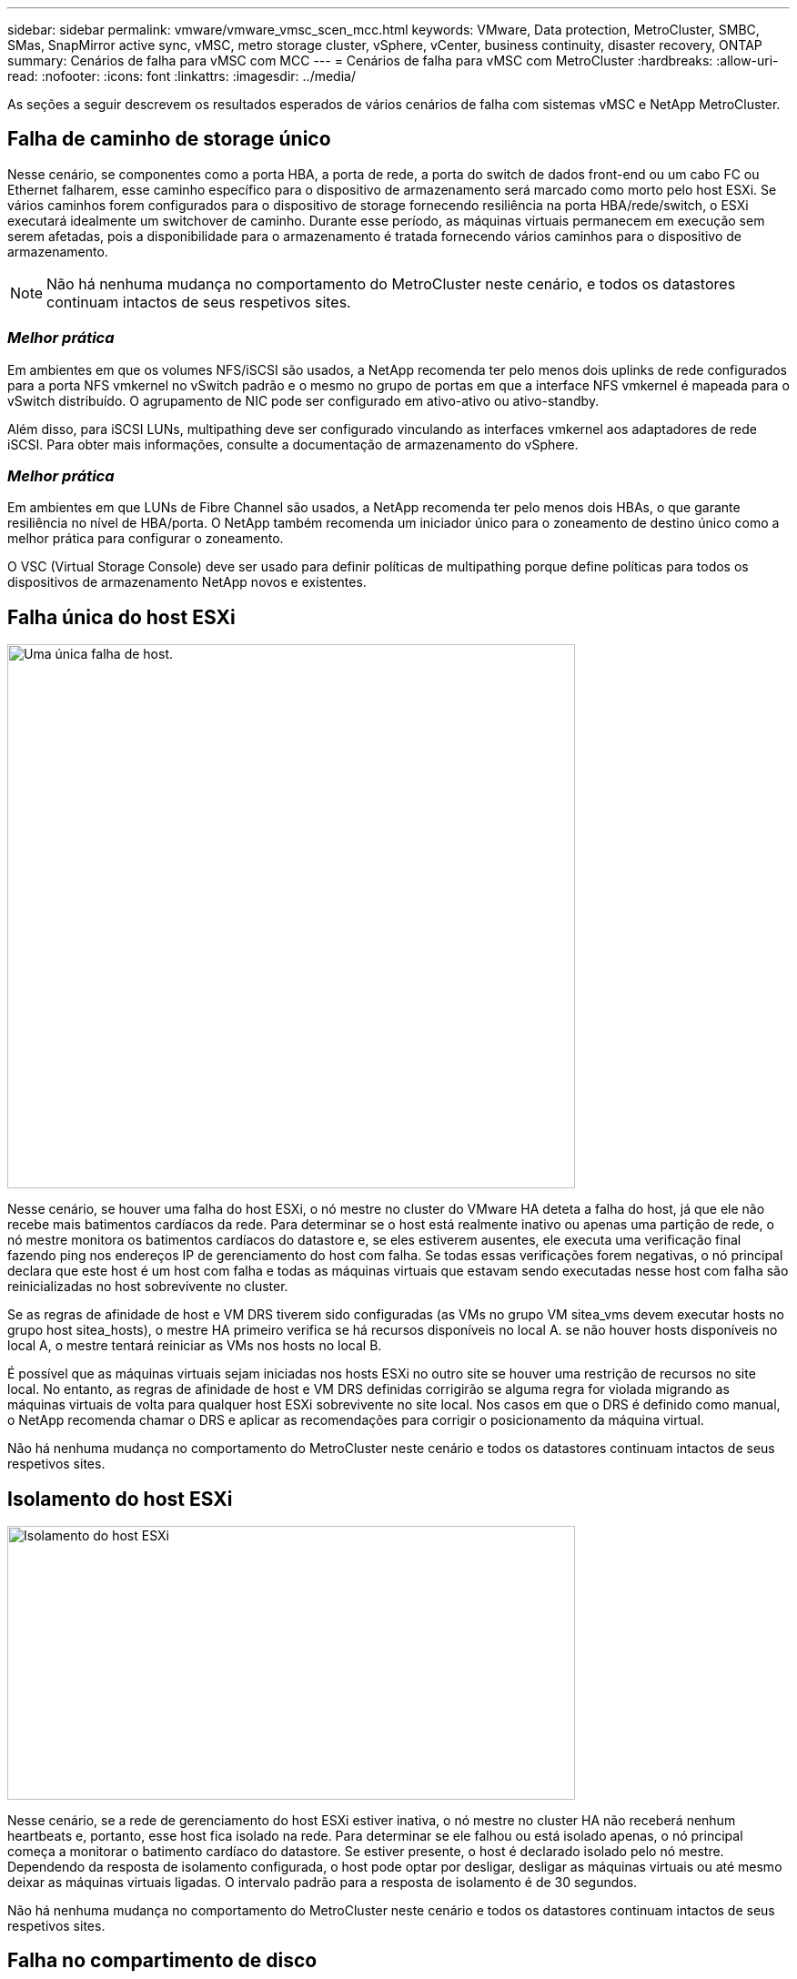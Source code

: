 ---
sidebar: sidebar 
permalink: vmware/vmware_vmsc_scen_mcc.html 
keywords: VMware, Data protection, MetroCluster, SMBC, SMas, SnapMirror active sync, vMSC, metro storage cluster, vSphere, vCenter, business continuity, disaster recovery, ONTAP 
summary: Cenários de falha para vMSC com MCC 
---
= Cenários de falha para vMSC com MetroCluster
:hardbreaks:
:allow-uri-read: 
:nofooter: 
:icons: font
:linkattrs: 
:imagesdir: ../media/


[role="lead"]
As seções a seguir descrevem os resultados esperados de vários cenários de falha com sistemas vMSC e NetApp MetroCluster.



== Falha de caminho de storage único

Nesse cenário, se componentes como a porta HBA, a porta de rede, a porta do switch de dados front-end ou um cabo FC ou Ethernet falharem, esse caminho específico para o dispositivo de armazenamento será marcado como morto pelo host ESXi. Se vários caminhos forem configurados para o dispositivo de storage fornecendo resiliência na porta HBA/rede/switch, o ESXi executará idealmente um switchover de caminho. Durante esse período, as máquinas virtuais permanecem em execução sem serem afetadas, pois a disponibilidade para o armazenamento é tratada fornecendo vários caminhos para o dispositivo de armazenamento.


NOTE: Não há nenhuma mudança no comportamento do MetroCluster neste cenário, e todos os datastores continuam intactos de seus respetivos sites.



=== _Melhor prática_

Em ambientes em que os volumes NFS/iSCSI são usados, a NetApp recomenda ter pelo menos dois uplinks de rede configurados para a porta NFS vmkernel no vSwitch padrão e o mesmo no grupo de portas em que a interface NFS vmkernel é mapeada para o vSwitch distribuído. O agrupamento de NIC pode ser configurado em ativo-ativo ou ativo-standby.

Além disso, para iSCSI LUNs, multipathing deve ser configurado vinculando as interfaces vmkernel aos adaptadores de rede iSCSI. Para obter mais informações, consulte a documentação de armazenamento do vSphere.



=== _Melhor prática_

Em ambientes em que LUNs de Fibre Channel são usados, a NetApp recomenda ter pelo menos dois HBAs, o que garante resiliência no nível de HBA/porta. O NetApp também recomenda um iniciador único para o zoneamento de destino único como a melhor prática para configurar o zoneamento.

O VSC (Virtual Storage Console) deve ser usado para definir políticas de multipathing porque define políticas para todos os dispositivos de armazenamento NetApp novos e existentes.



== Falha única do host ESXi

image::../media/vmsc_5_1.png[Uma única falha de host.,624,598]

Nesse cenário, se houver uma falha do host ESXi, o nó mestre no cluster do VMware HA deteta a falha do host, já que ele não recebe mais batimentos cardíacos da rede. Para determinar se o host está realmente inativo ou apenas uma partição de rede, o nó mestre monitora os batimentos cardíacos do datastore e, se eles estiverem ausentes, ele executa uma verificação final fazendo ping nos endereços IP de gerenciamento do host com falha. Se todas essas verificações forem negativas, o nó principal declara que este host é um host com falha e todas as máquinas virtuais que estavam sendo executadas nesse host com falha são reinicializadas no host sobrevivente no cluster.

Se as regras de afinidade de host e VM DRS tiverem sido configuradas (as VMs no grupo VM sitea_vms devem executar hosts no grupo host sitea_hosts), o mestre HA primeiro verifica se há recursos disponíveis no local A. se não houver hosts disponíveis no local A, o mestre tentará reiniciar as VMs nos hosts no local B.

É possível que as máquinas virtuais sejam iniciadas nos hosts ESXi no outro site se houver uma restrição de recursos no site local. No entanto, as regras de afinidade de host e VM DRS definidas corrigirão se alguma regra for violada migrando as máquinas virtuais de volta para qualquer host ESXi sobrevivente no site local. Nos casos em que o DRS é definido como manual, o NetApp recomenda chamar o DRS e aplicar as recomendações para corrigir o posicionamento da máquina virtual.

Não há nenhuma mudança no comportamento do MetroCluster neste cenário e todos os datastores continuam intactos de seus respetivos sites.



== Isolamento do host ESXi

image::../media/vmsc_5_2.png[Isolamento do host ESXi,624,301]

Nesse cenário, se a rede de gerenciamento do host ESXi estiver inativa, o nó mestre no cluster HA não receberá nenhum heartbeats e, portanto, esse host fica isolado na rede. Para determinar se ele falhou ou está isolado apenas, o nó principal começa a monitorar o batimento cardíaco do datastore. Se estiver presente, o host é declarado isolado pelo nó mestre. Dependendo da resposta de isolamento configurada, o host pode optar por desligar, desligar as máquinas virtuais ou até mesmo deixar as máquinas virtuais ligadas. O intervalo padrão para a resposta de isolamento é de 30 segundos.

Não há nenhuma mudança no comportamento do MetroCluster neste cenário e todos os datastores continuam intactos de seus respetivos sites.



== Falha no compartimento de disco

Nesse cenário, há uma falha de mais de dois discos ou de uma gaveta inteira. Os dados são fornecidos do Plex sobrevivente sem interrupção para os serviços de dados. A falha do disco pode afetar um Plex local ou remoto. Os agregados serão apresentados como modo degradado porque apenas um Plex está ativo. Depois que os discos com falha forem substituídos, os agregados afetados serão ressincronizados automaticamente para reconstruir os dados. Após a ressincronização, os agregados retornarão automaticamente ao modo espelhado normal. Se mais de dois discos dentro de um único grupo RAID falharem, o Plex terá de ser reconstruído.

image::../media/vmsc_5_3.png[Falha em um compartimento de disco único.,624,576]

*[NOTA]

* Durante esse período, não há impactos nas operações de e/S da máquina virtual, mas há desempenho degradado porque os dados estão sendo acessados do compartimento de disco remoto por meio de links ISL.




== Falha no controlador de storage único

Nesse cenário, um dos dois controladores de storage falha em um local. Como há um par de HA em cada local, uma falha de um nó aciona o failover automaticamente para o outro nó. Por exemplo, se o nó A1 falhar, o storage e os workloads serão transferidos automaticamente para o nó A2. As máquinas virtuais não serão afetadas porque todos os plexos permanecem disponíveis. Os segundo nós do local (B1 e B2) não são afetados. Além disso, o vSphere HA não tomará nenhuma ação porque o nó mestre no cluster ainda estará recebendo os batimentos cardíacos da rede.

image::../media/vmsc_5_4.png[Falha de nó único,624,603]

Se o failover fizer parte de um desastre contínuo (nó A1 faz failover para A2) e houver uma falha subsequente de A2 ou a falha completa do local A, o switchover após um desastre pode ocorrer no local B.



== Avarias na ligação InterSwitch



=== Falha de ligação InterSwitch na rede de gestão

image::../media/vmsc_5_5.png[Falha do link do InterSwitch na rede de gerenciamento,624,184]

Nesse cenário, se os links ISL na rede de gerenciamento de host front-end falharem, os hosts ESXi no local A não poderão se comunicar com hosts ESXi no local B. isso levará a uma partição de rede porque os hosts ESXi em um determinado local não poderão enviar os batimentos cardíacos da rede para o nó mestre no cluster HA. Como tal, haverá dois segmentos de rede por causa da partição e haverá um nó mestre em cada segmento que protegerá as VMs de falhas de host dentro do site específico.


NOTE: Durante esse período, as máquinas virtuais permanecem em execução e não há alteração no comportamento do MetroCluster nesse cenário. Todos os armazenamentos de dados continuam intactos de seus respetivos sites.



=== Falha na ligação InterSwitch na rede de armazenamento

image::../media/vmsc_5_6.png[Falha de ligação InterSwitch na rede de armazenamento,624,481]

Nesse cenário, se os links ISL na rede de armazenamento de back-end falharem, os hosts no local A perderão acesso aos volumes de armazenamento ou LUNs do cluster B no local B e vice-versa. As regras do VMware DRS são definidas para que a afinidade do local de armazenamento de host facilite a execução das máquinas virtuais sem impactos no local.

Durante esse período, as máquinas virtuais permanecem em execução em seus respetivos sites e não há alteração no comportamento do MetroCluster nesse cenário. Todos os armazenamentos de dados continuam intactos de seus respetivos sites.

Se, por algum motivo, a regra de afinidade foi violada (por exemplo, VM1, que deveria ser executado a partir do site A, onde seus discos residem em nós de cluster local A, está sendo executado em um host no local B), o disco da máquina virtual será acessado remotamente por meio de links ISL. Devido à falha do link ISL, o VM1 em execução no local B não seria capaz de gravar em seus discos porque os caminhos para o volume de armazenamento estão inativos e essa máquina virtual específica está inativa. Nessas situações, o VMware HA não toma nenhuma ação, uma vez que os hosts estão enviando batimentos cardíacos ativamente. Essas máquinas virtuais precisam ser manualmente desligadas e ligadas em seus respetivos sites. A figura a seguir ilustra uma VM que viola uma regra de afinidade DRS.

image::../media/vmsc_5_7.png[Uma VM que viola uma regra de afinidade DRS não consegue gravar em discos após falha do ISL,624,502]



=== Todas as falhas do InterSwitch ou completa partição do data center

Neste cenário, todos os links ISL entre os sites estão inativos e ambos os sites são isolados uns dos outros. Como discutido em cenários anteriores, como falha de ISL na rede de gerenciamento e na rede de armazenamento, as máquinas virtuais não são afetadas em falha completa de ISL.

Depois que os hosts ESXi forem particionados entre sites, o agente do vSphere HA verificará os batimentos cardíacos do datastore e, em cada site, os hosts ESXi locais poderão atualizar os batimentos cardíacos do datastore para o respetivo volume/LUN de leitura/gravação. Os hosts no local A assumirão que os outros hosts ESXi no local B falharam porque não há heartbeats de rede/datastore. O vSphere HA no local A tentará reiniciar as máquinas virtuais do local B, o que acabará falhará porque os datastores do local B não estarão acessíveis devido a falha do ISL de armazenamento. Uma situação semelhante é repetida no local B..

image::../media/vmsc_5_8.png[Todas as falhas ISL ou partição completa do data center,624,596]

A NetApp recomenda determinar se alguma máquina virtual violou as regras do DRS. Todas as máquinas virtuais executadas a partir de um site remoto ficarão inativas, uma vez que não poderão acessar o datastore, e o vSphere HA reiniciará essa máquina virtual no site local. Depois que os links ISL estiverem novamente online, a máquina virtual que estava sendo executada no local remoto será morta, uma vez que não pode haver duas instâncias de máquinas virtuais executando com os mesmos endereços MAC.

image::../media/vmsc_5_9.png[Uma partição de data center onde VM1 violou uma regra de afinidade DRS,624,614]



=== Falha de ligação InterSwitch em ambas as malhas no NetApp MetroCluster

Em um cenário de falha de um ou mais ISLs, o tráfego continua através dos links restantes. Se todos os ISLs em ambas as malhas falharem, de modo que não haja nenhum link entre os locais para armazenamento e replicação do NVRAM, cada controladora continuará fornecendo seus dados locais. Em um mínimo de um ISL é restaurado, a ressincronização de todos os plexos acontecerá automaticamente.

Quaisquer gravações que ocorram depois de todos os ISLs estarem inativos não serão espelhadas para o outro site. Um switchover em caso de desastre, enquanto a configuração estiver nesse estado, incorreria, portanto, na perda dos dados que não haviam sido sincronizados. Neste caso, a intervenção manual é necessária para a recuperação após a mudança. Se for provável que nenhum ISLs esteja disponível por um período prolongado, um administrador pode optar por encerrar todos os serviços de dados para evitar o risco de perda de dados se for necessário um switchover em caso de desastre. A execução dessa ação deve ser ponderada contra a probabilidade de um desastre exigir mudança antes de pelo menos uma ISL ficar disponível. Alternativamente, se os ISLs estiverem falhando em um cenário em cascata, um administrador pode acionar um switchover planejado para um dos sites antes que todos os links tenham falhado.

image::../media/vmsc_5_10.png[Falha do link do InterSwitch em ambas as telas no NetApp MetroCluster.,624,597]



=== Falha na ligação do cluster de peered

Em um cenário de falha de enlace de cluster com peered, como os ISLs de malha ainda estão ativos, os serviços de dados (leituras e gravações) continuam em ambos os locais para ambos os plexos. Qualquer alteração na configuração de cluster (por exemplo, adicionar um novo SVM, provisionar um volume ou LUN em um SVM existente) não pode ser propagado para o outro local. Estes são mantidos nos volumes de metadados locais do CRS e propagados automaticamente para o outro cluster após a recuperação do link do cluster peered. Se for necessário um switchover forçado antes que o link do cluster com peering possa ser restaurado, as alterações pendentes na configuração do cluster serão reproduzidas automaticamente da cópia replicada remota dos volumes de metadados no local que sobreviveu como parte do processo de switchover.

image::../media/vmsc_5_11.png[Uma falha na ligação do cluster em contacto com o grupo,624,303]



=== Falha no local completo

Em um local completo Um cenário de falha, os hosts ESXi no local B não receberão o heartbeat da rede dos hosts ESXi no local A porque estão inoperantes. O mestre de HA no local B verificará se os batimentos cardíacos do armazenamento de dados não estão presentes, declarará que os hosts no local A estão com falha e tentará reiniciar o local Uma máquina virtual no local B. durante esse período, o administrador de storage executa um switchover para retomar os serviços dos nós com falha no local sobrevivente, o que restaurará todos os serviços de armazenamento do Local A no local B. após o local A volumes ou LUNs estarem disponíveis no local B, o agente de HA tentará reiniciar o local B.

Se a tentativa do agente mestre do vSphere HA de reiniciar uma VM (que envolve registrá-la e ligá-la) falhar, a reinicialização será novamente tentada após um atraso. O atraso entre reinicializações pode ser configurado até um máximo de 30 minutos. O vSphere HA tenta reiniciar para um número máximo de tentativas (seis tentativas por padrão).


NOTE: O mestre de HA não inicia as tentativas de reinicialização até que o gerente de colocação encontre um armazenamento adequado, portanto, no caso de uma falha completa no local, isso seria depois que o switchover foi executado.

Se o local A tiver sido substituído, uma falha subsequente de um dos nós do local B sobreviventes pode ser tratada de forma otimizada pelo failover para o nó sobrevivente. Neste caso, o trabalho de quatro nós agora está sendo executado por apenas um nó. A recuperação neste caso consistiria em realizar um giveback para o nó local. Em seguida, quando o local A é restaurado, uma operação de switchback é executada para restaurar a operação de estado estável da configuração.

image::../media/vmsc_5_12.png[Falha completa no local,624,593]
